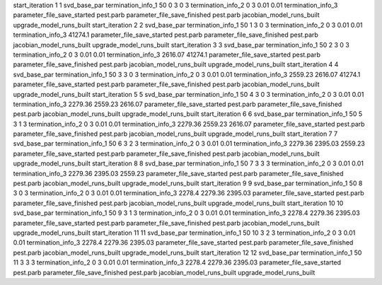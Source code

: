 start_iteration 1  1  svd_base_par
termination_info_1 50 0 3 0 3
termination_info_2 0 3 0.01 0.01
termination_info_3 
parameter_file_save_started pest.parb
parameter_file_save_finished pest.parb
jacobian_model_runs_built
upgrade_model_runs_built
start_iteration 2  2  svd_base_par
termination_info_1 50 1 3 0 3
termination_info_2 0 3 0.01 0.01
termination_info_3  41274.1
parameter_file_save_started pest.parb
parameter_file_save_finished pest.parb
jacobian_model_runs_built
upgrade_model_runs_built
start_iteration 3  3  svd_base_par
termination_info_1 50 2 3 0 3
termination_info_2 0 3 0.01 0.01
termination_info_3  2616.07 41274.1
parameter_file_save_started pest.parb
parameter_file_save_finished pest.parb
jacobian_model_runs_built
upgrade_model_runs_built
start_iteration 4  4  svd_base_par
termination_info_1 50 3 3 0 3
termination_info_2 0 3 0.01 0.01
termination_info_3  2559.23 2616.07 41274.1
parameter_file_save_started pest.parb
parameter_file_save_finished pest.parb
jacobian_model_runs_built
upgrade_model_runs_built
start_iteration 5  5  svd_base_par
termination_info_1 50 4 3 0 3
termination_info_2 0 3 0.01 0.01
termination_info_3  2279.36 2559.23 2616.07
parameter_file_save_started pest.parb
parameter_file_save_finished pest.parb
jacobian_model_runs_built
upgrade_model_runs_built
start_iteration 6  6  svd_base_par
termination_info_1 50 5 3 1 3
termination_info_2 0 3 0.01 0.01
termination_info_3  2279.36 2559.23 2616.07
parameter_file_save_started pest.parb
parameter_file_save_finished pest.parb
jacobian_model_runs_built
upgrade_model_runs_built
start_iteration 7  7  svd_base_par
termination_info_1 50 6 3 2 3
termination_info_2 0 3 0.01 0.01
termination_info_3  2279.36 2395.03 2559.23
parameter_file_save_started pest.parb
parameter_file_save_finished pest.parb
jacobian_model_runs_built
upgrade_model_runs_built
start_iteration 8  8  svd_base_par
termination_info_1 50 7 3 3 3
termination_info_2 0 3 0.01 0.01
termination_info_3  2279.36 2395.03 2559.23
parameter_file_save_started pest.parb
parameter_file_save_finished pest.parb
jacobian_model_runs_built
upgrade_model_runs_built
start_iteration 9  9  svd_base_par
termination_info_1 50 8 3 0 3
termination_info_2 0 3 0.01 0.01
termination_info_3  2278.4 2279.36 2395.03
parameter_file_save_started pest.parb
parameter_file_save_finished pest.parb
jacobian_model_runs_built
upgrade_model_runs_built
start_iteration 10  10  svd_base_par
termination_info_1 50 9 3 1 3
termination_info_2 0 3 0.01 0.01
termination_info_3  2278.4 2279.36 2395.03
parameter_file_save_started pest.parb
parameter_file_save_finished pest.parb
jacobian_model_runs_built
upgrade_model_runs_built
start_iteration 11  11  svd_base_par
termination_info_1 50 10 3 2 3
termination_info_2 0 3 0.01 0.01
termination_info_3  2278.4 2279.36 2395.03
parameter_file_save_started pest.parb
parameter_file_save_finished pest.parb
jacobian_model_runs_built
upgrade_model_runs_built
start_iteration 12  12  svd_base_par
termination_info_1 50 11 3 3 3
termination_info_2 0 3 0.01 0.01
termination_info_3  2278.4 2279.36 2395.03
parameter_file_save_started pest.parb
parameter_file_save_finished pest.parb
jacobian_model_runs_built
upgrade_model_runs_built
